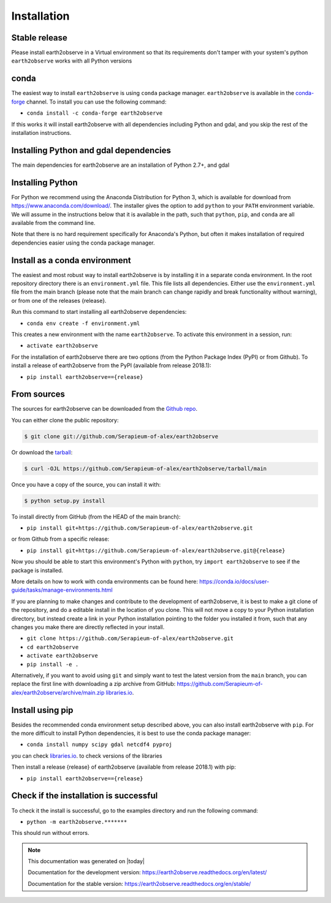 .. highlight:: shell

============
Installation
============



Stable release
--------------

Please install earth2observe in a Virtual environment so that its requirements don't tamper with your system's python
``earth2observe`` works with all Python versions

conda
-----
The easiest way to install ``earth2observe`` is using ``conda`` package manager. ``earth2observe`` is available in the `conda-forge
<https://conda-forge.org/>`_ channel. To install
you can use the following command:

+ ``conda install -c conda-forge earth2observe``

If this works it will install earth2observe with all dependencies including Python and gdal,
and you skip the rest of the installation instructions.


Installing Python and gdal dependencies
---------------------------------------

The main dependencies for earth2observe are an installation of Python 2.7+, and gdal

Installing Python
-----------------

For Python we recommend using the Anaconda Distribution for Python 3, which is available
for download from https://www.anaconda.com/download/. The installer gives the option to
add ``python`` to your ``PATH`` environment variable. We will assume in the instructions
below that it is available in the path, such that ``python``, ``pip``, and ``conda`` are
all available from the command line.

Note that there is no hard requirement specifically for Anaconda's Python, but often it
makes installation of required dependencies easier using the conda package manager.

Install as a conda environment
------------------------------

The easiest and most robust way to install earth2observe is by installing it in a separate
conda environment. In the root repository directory there is an ``environment.yml`` file.
This file lists all dependencies. Either use the ``environment.yml`` file from the main branch
(please note that the main branch can change rapidly and break functionality without warning),
or from one of the releases {release}.

Run this command to start installing all earth2observe dependencies:

+ ``conda env create -f environment.yml``

This creates a new environment with the name ``earth2observe``. To activate this environment in
a session, run:

+ ``activate earth2observe``

For the installation of earth2observe there are two options (from the Python Package Index (PyPI)
or from Github). To install a release of earth2observe from the PyPI (available from release 2018.1):

+ ``pip install earth2observe=={release}``


From sources
------------


The sources for earth2observe can be downloaded from the `Github repo`_.

You can either clone the public repository:

.. code-block:: console

    $ git clone git://github.com/Serapieum-of-alex/earth2observe

Or download the `tarball`_:

.. code-block:: console

    $ curl -OJL https://github.com/Serapieum-of-alex/earth2observe/tarball/main

Once you have a copy of the source, you can install it with:

.. code-block:: console

    $ python setup.py install


.. _Github repo: https://github.com/Serapieum-of-alex/earth2observe
.. _tarball: https://github.com/Serapieum-of-alex/earth2observe/tarball/main


To install directly from GitHub (from the HEAD of the main branch):

+ ``pip install git+https://github.com/Serapieum-of-alex/earth2observe.git``

or from Github from a specific release:

+ ``pip install git+https://github.com/Serapieum-of-alex/earth2observe.git@{release}``

Now you should be able to start this environment's Python with ``python``, try
``import earth2observe`` to see if the package is installed.


More details on how to work with conda environments can be found here:
https://conda.io/docs/user-guide/tasks/manage-environments.html


If you are planning to make changes and contribute to the development of earth2observe, it is
best to make a git clone of the repository, and do a editable install in the location
of you clone. This will not move a copy to your Python installation directory, but
instead create a link in your Python installation pointing to the folder you installed
it from, such that any changes you make there are directly reflected in your install.

+ ``git clone https://github.com/Serapieum-of-alex/earth2observe.git``
+ ``cd earth2observe``
+ ``activate earth2observe``
+ ``pip install -e .``

Alternatively, if you want to avoid using ``git`` and simply want to test the latest
version from the ``main`` branch, you can replace the first line with downloading
a zip archive from GitHub: https://github.com/Serapieum-of-alex/earth2observe/archive/main.zip
`libraries.io <https://libraries.io/github/Serapieum-of-alex/earth2observe>`_.

Install using pip
-----------------

Besides the recommended conda environment setup described above, you can also install
earth2observe with ``pip``. For the more difficult to install Python dependencies, it is best to
use the conda package manager:

+ ``conda install numpy scipy gdal netcdf4 pyproj``


you can check `libraries.io <https://libraries.io/github/Serapieum-of-alex/earth2observe>`_. to check versions of the libraries


Then install a release {release} of earth2observe (available from release 2018.1) with pip:

+ ``pip install earth2observe=={release}``


Check if the installation is successful
---------------------------------------

To check it the install is successful, go to the examples directory and run the following command:

+ ``python -m earth2observe.*******``

This should run without errors.


.. note::

      This documentation was generated on |today|

      Documentation for the development version:
      https://earth2observe.readthedocs.org/en/latest/

      Documentation for the stable version:
      https://earth2observe.readthedocs.org/en/stable/
